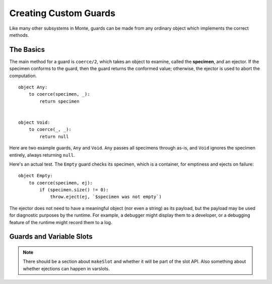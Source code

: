 ======================
Creating Custom Guards
======================

Like many other subsystems in Monte, guards can be made from any ordinary
object which implements the correct methods.

The Basics
==========

The main method for a guard is ``coerce/2``, which takes an object to examine,
called the **specimen**, and an ejector. If the specimen conforms to the
guard, then the guard returns the conformed value; otherwise, the ejector is
used to abort the computation.

::

    object Any:
        to coerce(specimen, _):
            return specimen


    object Void:
        to coerce(_, _):
            return null

Here are two example guards, ``Any`` and ``Void``. ``Any`` passes all
specimens through as-is, and ``Void`` ignores the specimen entirely, always
returning ``null``.

Here's an actual test. The ``Empty`` guard checks its specimen, which is a
container, for emptiness and ejects on failure::

    object Empty:
        to coerce(specimen, ej):
            if (specimen.size() != 0):
                throw.eject(ej, `$specimen was not empty`)

The ejector does not need to have a meaningful object (nor even a string) as
its payload, but the payload may be used for diagnostic purposes by the
runtime. For example, a debugger might display them to a developer, or a
debugging feature of the runtime might record them to a log.

Guards and Variable Slots
=========================

.. note::
    There should be a section about ``makeSlot`` and whether it will be part
    of the slot API. Also something about whether ejections can happen in
    varslots.
